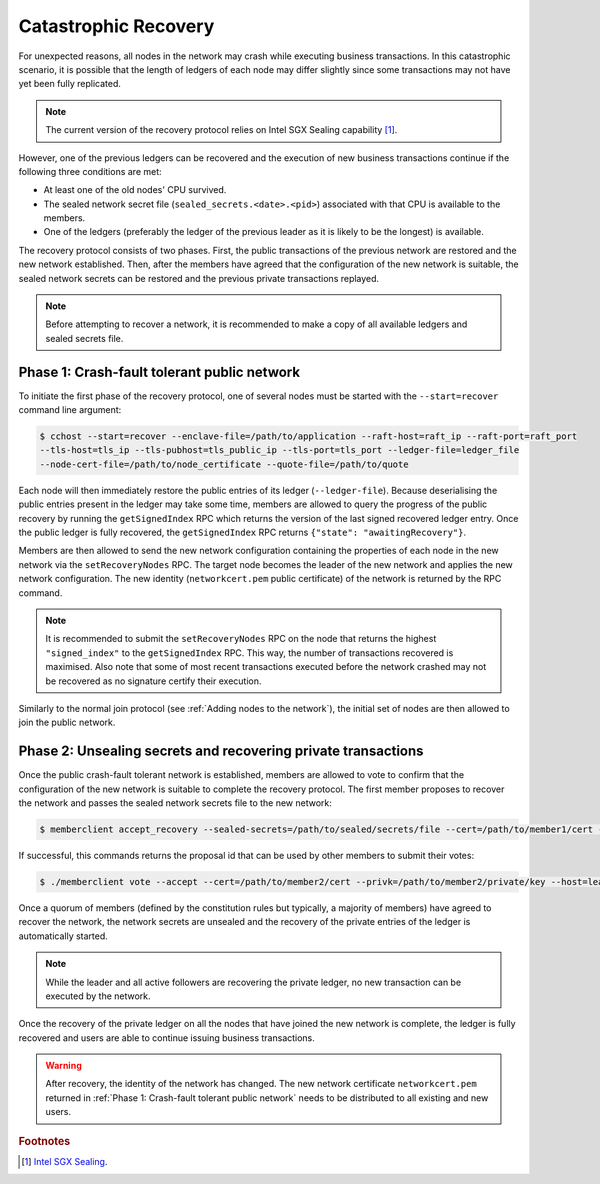 Catastrophic Recovery
=====================

For unexpected reasons, all nodes in the network may crash while executing business transactions. In this catastrophic scenario, it is possible that the length of ledgers of each node may differ slightly since some transactions may not have yet been fully replicated.

.. note:: The current version of the recovery protocol relies on Intel SGX Sealing capability [#sealing]_.

However, one of the previous ledgers can be recovered and the execution of new business transactions continue if the following three conditions are met:

- At least one of the old nodes' CPU survived.
- The sealed network secret file (``sealed_secrets.<date>.<pid>``) associated with that CPU is available to the members.
- One of the ledgers (preferably the ledger of the previous leader as it is likely to be the longest) is available.

The recovery protocol consists of two phases. First, the public transactions of the previous network are restored and the new network established. Then, after the members have agreed that the configuration of the new network is suitable, the sealed network secrets can be restored and the previous private transactions replayed.

.. note:: Before attempting to recover a network, it is recommended to make a copy of all available ledgers and sealed secrets file.

Phase 1: Crash-fault tolerant public network
--------------------------------------------

To initiate the first phase of the recovery protocol, one of several nodes must be started with the ``--start=recover`` command line argument:

.. code-block:: bash

    $ cchost --start=recover --enclave-file=/path/to/application --raft-host=raft_ip --raft-port=raft_port
    --tls-host=tls_ip --tls-pubhost=tls_public_ip --tls-port=tls_port --ledger-file=ledger_file
    --node-cert-file=/path/to/node_certificate --quote-file=/path/to/quote

Each node will then immediately restore the public entries of its ledger (``--ledger-file``). Because deserialising the public entries present in the ledger may take some time, members are allowed to query the progress of the public recovery by running the ``getSignedIndex`` RPC which returns the version of the last signed recovered ledger entry. Once the public ledger is fully recovered, the ``getSignedIndex`` RPC returns ``{"state": "awaitingRecovery"}``.

Members are then allowed to send the new network configuration containing the properties of each node in the new network via the ``setRecoveryNodes`` RPC. The target node becomes the leader of the new network and applies the new network configuration. The new identity (``networkcert.pem`` public certificate) of the network is returned by the RPC command.

.. note:: It is recommended to submit the ``setRecoveryNodes`` RPC on the node that returns the highest ``"signed_index"`` to the ``getSignedIndex`` RPC. This way, the number of transactions recovered is maximised. Also note that some of most recent transactions executed before the network crashed may not be recovered as no signature certify their execution.

Similarly to the normal join protocol (see :ref:`Adding nodes to the network`), the initial set of nodes are then allowed to join the public network.

.. mermaid::

    sequenceDiagram
        participant Members
        participant Leader
        participant Follower

        Note over Leader, Follower: Started in recovery mode

        Members->>+Leader: getSignedIndex
        Leader-->>Members: {"signed_index": 50}
        Members->>Leader: getSignedIndex
        Leader-->>Members: {"state": "awaitingRecovery"}

        Note over Members: Choose the longest recovered ledger.

        Members->>+Leader: setRecoveryNodes RPC (new network configuration)

        Members->>+Follower: join network
        Follower->>+Leader: join network
        Follower-->>Members: join network response

        Note over Leader, Follower: Part of Public Network

Phase 2: Unsealing secrets and recovering private transactions
--------------------------------------------------------------

Once the public crash-fault tolerant network is established, members are allowed to vote to confirm that the configuration of the new network is suitable to complete the recovery protocol. The first member proposes to recover the network and passes the sealed network secrets file to the new network:

.. code-block:: bash

    $ memberclient accept_recovery --sealed-secrets=/path/to/sealed/secrets/file --cert=/path/to/member1/cert --privk=/path/to/member1/private/key --host=leader_ip --port=leader_port --ca=/path/to/new/network/cert

If successful, this commands returns the proposal id that can be used by other members to submit their votes:

.. code-block:: bash

    $ ./memberclient vote --accept --cert=/path/to/member2/cert --privk=/path/to/member2/private/key --host=leader_ip --port=port_ip --id=<proposal_id> --ca=/path/to/new/network/cert

Once a quorum of members (defined by the constitution rules but typically, a majority of members) have agreed to recover the network, the network secrets are unsealed and the recovery of the private entries of the ledger is automatically started.

.. note:: While the leader and all active followers are recovering the private ledger, no new transaction can be executed by the network.

.. mermaid::

    sequenceDiagram
        participant Members
        participant Leader
        participant Follower

        Members->>+Leader: Propose recovery + sealed network secrets
        loop Wait until quorum
            Members->>+Leader: Vote(s)
        end

        Leader->>+Leader: Initiate end of recovery protocol

        Leader->>+Leader: Recover Private Ledger
        Follower->>+Follower: Recover Private Ledger

        Note over Leader: Part of Private Network
        Note over Follower: Part of Private Network

Once the recovery of the private ledger on all the nodes that have joined the new network is complete, the ledger is fully recovered and users are able to continue issuing business transactions.

.. warning:: After recovery, the identity of the network has changed. The new network certificate ``networkcert.pem`` returned in :ref:`Phase 1: Crash-fault tolerant public network` needs to be distributed to all existing and new users.

.. rubric:: Footnotes

.. [#sealing] `Intel SGX Sealing <https://software.intel.com/en-us/blogs/2016/05/04/introduction-to-intel-sgx-sealing>`_.